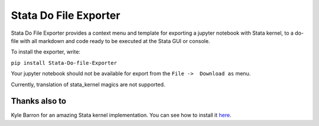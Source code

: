 ======================
Stata Do File Exporter
======================


Stata Do File Exporter provides a context menu and template for exporting a jupyter notebook with Stata kernel, to a do-file with all markdown and code ready to be executed at the Stata GUI or console.

To install the exporter, write:

``pip install Stata-Do-file-Exporter``

Your jupyter notebook should not be available for export from the  ``File ->  Download as`` menu.

Currently, translation of stata_kernel magics are not supported.

Thanks also to
--------------

Kyle Barron for an amazing Stata kernel implementation.
You can see how to install it `here <https://kylebarron.github.io/stata_kernel/>`_.




